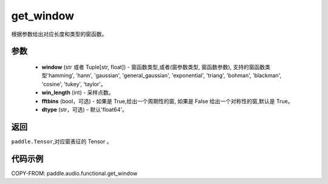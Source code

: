 .. _cn_api_audio_functional_get_window:

get_window
-------------------------------

.. py:function:: paddle.audio.functional.get_window(window, win_length, fftbins=True, dtype='float64')

根据参数给出对应长度和类型的窗函数。

参数
::::::::::::

    - **window** (str 或者 Tuple[str, float]) - 窗函数类型,或者(窗参数类型, 窗函数参数), 支持的窗函数类型'hamming', 'hann', 'gaussian', 'general_gaussian', 'exponential', 'triang', 'bohman', 'blackman', 'cosine', 'tukey', 'taylor'。
    - **win_length** (int) - 采样点数。
    - **fftbins** (bool，可选) -  如果是 True,给出一个周期性的窗, 如果是 False 给出一个对称性的窗,默认是 True。
    - **dtype** (str，可选) - 默认'float64'。

返回
:::::::::

``paddle.Tensor``,对应窗表征的 Tensor 。

代码示例
:::::::::

COPY-FROM: paddle.audio.functional.get_window
